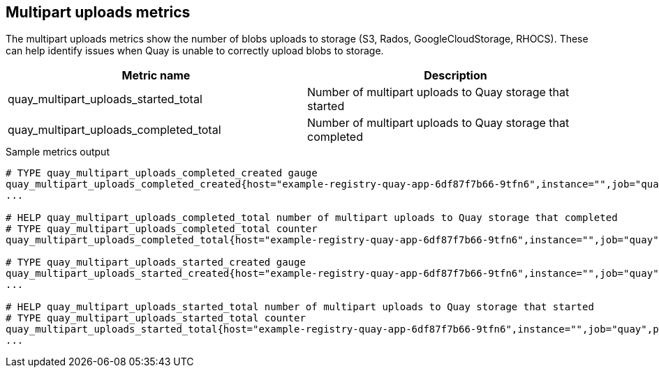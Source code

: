 :_mod-docs-content-type: REFERENCE

[[metrics-multipart-uploads]]
== Multipart uploads metrics


The multipart uploads metrics show the number of blobs uploads to storage (S3, Rados, GoogleCloudStorage, RHOCS). These can help identify issues when Quay is unable to correctly upload blobs to storage.


[options="header"]
|===
| Metric name | Description
| quay_multipart_uploads_started_total | Number of multipart uploads to Quay storage that started
| quay_multipart_uploads_completed_total | Number of multipart uploads to Quay storage that completed
|===



.Sample metrics output
[source,terminal]
----
# TYPE quay_multipart_uploads_completed_created gauge
quay_multipart_uploads_completed_created{host="example-registry-quay-app-6df87f7b66-9tfn6",instance="",job="quay",pid="208",process_name="secscan:application"} 1.6317823308284895e+09
...

# HELP quay_multipart_uploads_completed_total number of multipart uploads to Quay storage that completed
# TYPE quay_multipart_uploads_completed_total counter
quay_multipart_uploads_completed_total{host="example-registry-quay-app-6df87f7b66-9tfn6",instance="",job="quay",pid="208",process_name="secscan:application"} 0

# TYPE quay_multipart_uploads_started_created gauge
quay_multipart_uploads_started_created{host="example-registry-quay-app-6df87f7b66-9tfn6",instance="",job="quay",pid="208",process_name="secscan:application"} 1.6317823308284352e+09
...

# HELP quay_multipart_uploads_started_total number of multipart uploads to Quay storage that started
# TYPE quay_multipart_uploads_started_total counter
quay_multipart_uploads_started_total{host="example-registry-quay-app-6df87f7b66-9tfn6",instance="",job="quay",pid="208",process_name="secscan:application"} 0
...
----
